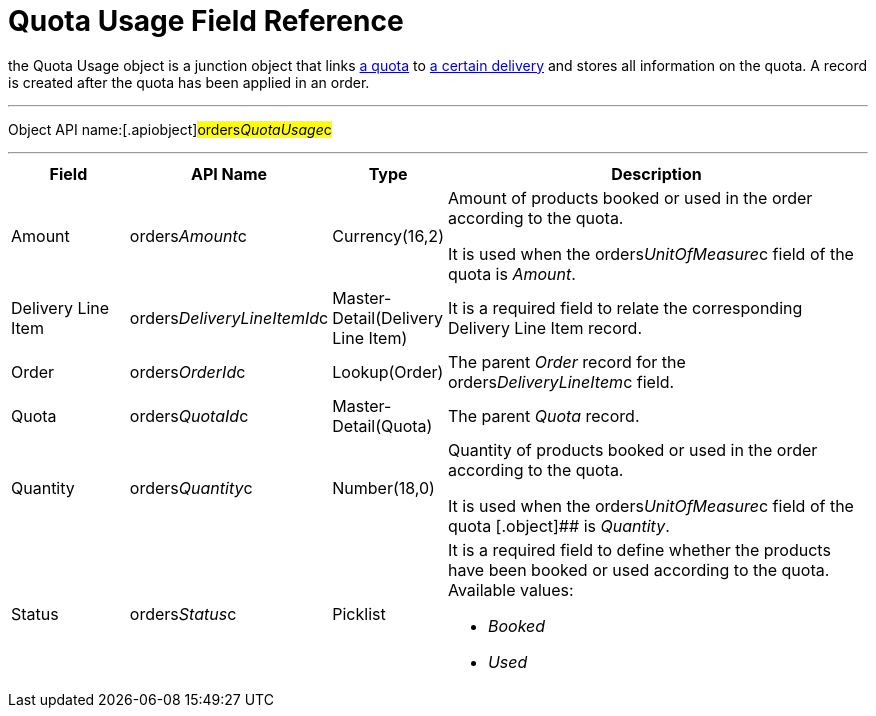 = Quota Usage Field Reference

the [.object]#Quota Usage# object is a junction object that
links xref:admin-guide/managing-ct-orders/product-validation-in-order/quotas/quota-field-reference[a quota] to
xref:admin-guide/managing-ct-orders/delivery-management/delivery-line-item-field-reference.adoc[a certain delivery] and
stores all information on the quota. A record is created after the quota
has been applied in an order.

'''''

Object API name:[.apiobject]#orders__QuotaUsage__c#

'''''

[width="100%",cols="15%,20%,10%,55%"]
|===
|*Field* |*API Name* |*Type* |*Description*

|Amount |[.apiobject]#orders__Amount__c#
|Currency(16,2) a|
Amount of products booked or used in the order according to the quota.



It is used when
the [.apiobject]#orders__UnitOfMeasure__c# field of the
quota is _Amount_.

|Delivery Line Item
|[.apiobject]#orders__DeliveryLineItemId__c#
|Master-Detail(Delivery Line Item) |It is a required field to relate
the corresponding [.object]#Delivery Line Item# record.

|Order |[.apiobject]#orders__OrderId__c#
|Lookup(Order) |The parent _Order_ record for the
[.apiobject]#orders__DeliveryLineItem__c# field.

|Quota |[.apiobject]#orders__QuotaId__c#
|Master-Detail(Quota) |The parent _Quota_ record.

|Quantity |[.apiobject]#orders__Quantity__c#
|Number(18,0) a|
Quantity of products booked or used in the order according to the quota.



It is used when
the [.apiobject]#orders__UnitOfMeasure__c# field of the
quota [.object]## is _Quantity_.

|Status |[.apiobject]#orders__Status__c# |Picklist
a|
It is a required field to define whether the products have been booked
or used according to the quota. Available values:

* _Booked_
* _Used_

|===
